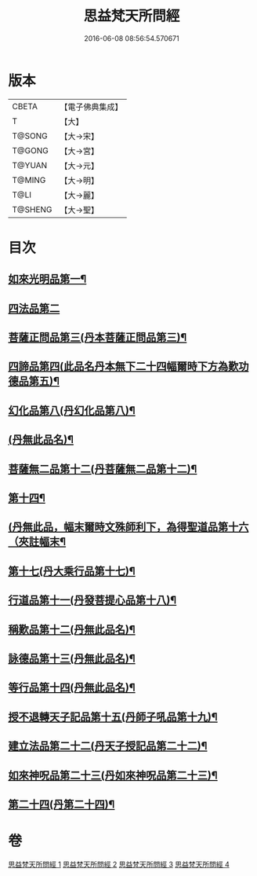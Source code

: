 #+TITLE: 思益梵天所問經 
#+DATE: 2016-06-08 08:56:54.570671

* 版本
 |     CBETA|【電子佛典集成】|
 |         T|【大】     |
 |    T@SONG|【大→宋】   |
 |    T@GONG|【大→宮】   |
 |    T@YUAN|【大→元】   |
 |    T@MING|【大→明】   |
 |      T@LI|【大→麗】   |
 |   T@SHENG|【大→聖】   |

* 目次
** [[file:KR6i0218_001.txt::001-0033a27][如來光明品第一¶]]
** [[file:KR6i0218_001.txt::001-0035a28][四法品第二]]
** [[file:KR6i0218_001.txt::001-0036a28][菩薩正問品第三(丹本菩薩正問品第三)¶]]
** [[file:KR6i0218_001.txt::001-0038c12][四諦品第四(此品名丹本無下二十四幅爾時下方為歎功德品第五)¶]]
** [[file:KR6i0218_002.txt::002-0042b2][幻化品第八(丹幻化品第八)¶]]
** [[file:KR6i0218_002.txt::002-0044a20][(丹無此品名)¶]]
** [[file:KR6i0218_003.txt::003-0047a26][菩薩無二品第十二(丹菩薩無二品第十二)¶]]
** [[file:KR6i0218_003.txt::003-0049a28][第十四¶]]
** [[file:KR6i0218_003.txt::003-0051c29][(丹無此品，幅末爾時文殊師利下，為得聖道品第十六（夾註幅末¶]]
** [[file:KR6i0218_003.txt::003-0052b19][第十七(丹大乘行品第十七)¶]]
** [[file:KR6i0218_003.txt::003-0054b13][行道品第十一(丹發菩提心品第十八)¶]]
** [[file:KR6i0218_004.txt::004-0055a9][稱歎品第十二(丹無此品名)¶]]
** [[file:KR6i0218_004.txt::004-0055a27][詠德品第十三(丹無此品名)¶]]
** [[file:KR6i0218_004.txt::004-0055c17][等行品第十四(丹無此品名)¶]]
** [[file:KR6i0218_004.txt::004-0056a17][授不退轉天子記品第十五(丹師子吼品第十九)¶]]
** [[file:KR6i0218_004.txt::004-0059a27][建立法品第二十二(丹天子授記品第二十二)¶]]
** [[file:KR6i0218_004.txt::004-0060a18][如來神呪品第二十三(丹如來神呪品第二十三)¶]]
** [[file:KR6i0218_004.txt::004-0061c19][第二十四(丹第二十四)¶]]

* 卷
[[file:KR6i0218_001.txt][思益梵天所問經 1]]
[[file:KR6i0218_002.txt][思益梵天所問經 2]]
[[file:KR6i0218_003.txt][思益梵天所問經 3]]
[[file:KR6i0218_004.txt][思益梵天所問經 4]]

